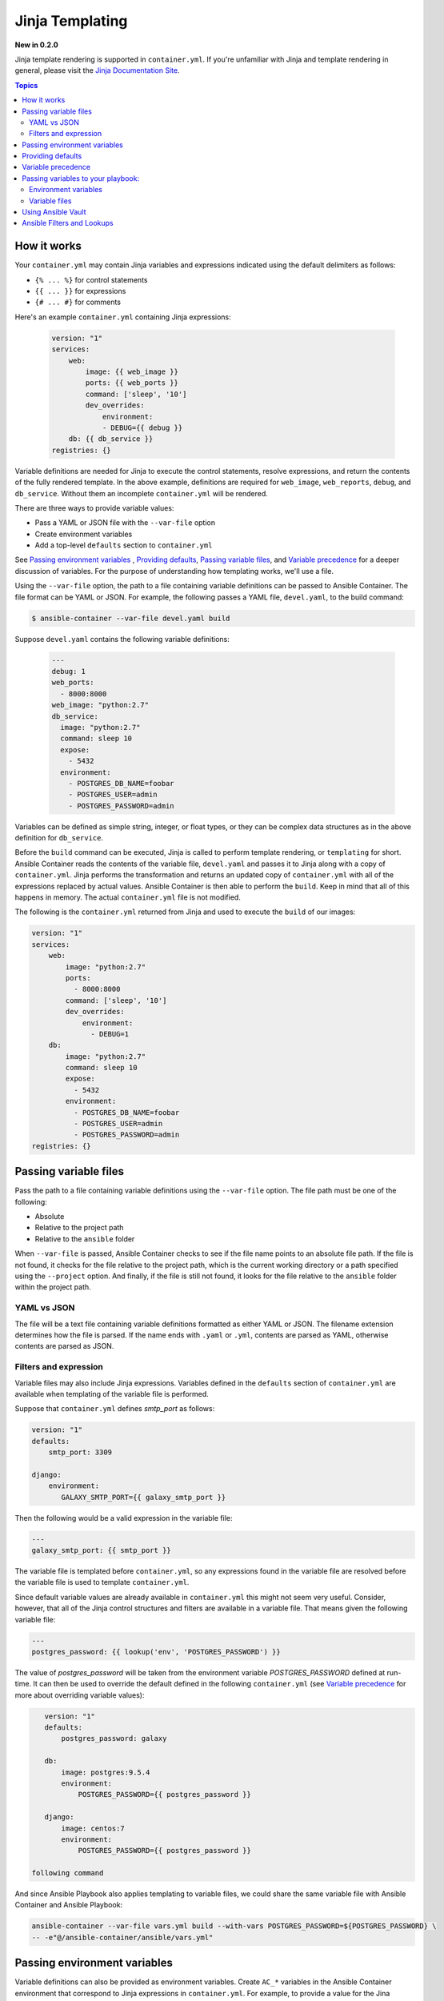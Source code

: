 Jinja Templating
================

**New in 0.2.0**

Jinja template rendering is supported in ``container.yml``. If you're unfamiliar with Jinja and template rendering
in general, please visit the `Jinja Documentation Site <http://jinja.pocoo.org/docs/dev/>`_.

.. contents:: Topics

How it works
------------
Your ``container.yml`` may contain Jinja variables and expressions indicated using the default delimiters as
follows:

* ``{% ... %}`` for control statements
* ``{{ ... }}`` for expressions
* ``{# ... #}`` for comments

Here's an example ``container.yml`` containing Jinja expressions:

 .. code-block:: yaml 

    version: "1"
    services:
        web:
            image: {{ web_image }}
            ports: {{ web_ports }}
            command: ['sleep', '10']
            dev_overrides:
                environment:
                - DEBUG={{ debug }}
        db: {{ db_service }}
    registries: {}

Variable definitions are needed for Jinja to execute the control statements, resolve expressions, and return the
contents of the fully rendered template. In the above example, definitions are required for ``web_image``, ``web_reports``,
``debug``, and ``db_service``. Without them an incomplete ``container.yml`` will be rendered.

There are three ways to provide variable values:

* Pass a YAML or JSON file with the ``--var-file`` option
* Create environment variables
* Add a top-level ``defaults`` section to ``container.yml``

See `Passing environment variables`_ , `Providing defaults`_, `Passing variable files`_, and `Variable precedence`_ for
a deeper discussion of variables. For the purpose of understanding how templating works, we'll use a file.

Using the ``--var-file`` option, the path to a file containing variable definitions can be passed to Ansible Container.
The file format can be YAML or JSON. For example, the following passes a YAML file, ``devel.yaml``, to the build command:

.. code-block:: bash

    $ ansible-container --var-file devel.yaml build

Suppose ``devel.yaml`` contains the following variable definitions:

 .. code-block:: yaml 

    ---
    debug: 1
    web_ports:
      - 8000:8000
    web_image: "python:2.7"
    db_service:
      image: "python:2.7"
      command: sleep 10
      expose:
        - 5432
      environment:
        - POSTGRES_DB_NAME=foobar
        - POSTGRES_USER=admin
        - POSTGRES_PASSWORD=admin

Variables can be defined as simple string, integer, or float types, or they can be complex data structures as in the
above definition for ``db_service``.

Before the ``build`` command can be executed, Jinja is called to perform template rendering, or ``templating`` for short.
Ansible Container reads the contents of the variable file, ``devel.yaml`` and passes it to Jinja along with a copy
of ``container.yml``. Jinja performs the transformation and returns an updated copy of ``container.yml`` with all of
the expressions replaced by actual values. Ansible Container is then able to perform the ``build``. Keep in mind that
all of this happens in memory. The actual ``container.yml`` file is not modified.

The following is the ``container.yml`` returned from Jinja and used to execute the ``build`` of our images:

.. code-block:: yaml

    version: "1"
    services:
        web:
            image: "python:2.7"
            ports:
              - 8000:8000
            command: ['sleep', '10']
            dev_overrides:
                environment:
                  - DEBUG=1
        db:
            image: "python:2.7"
            command: sleep 10
            expose:
              - 5432
            environment:
              - POSTGRES_DB_NAME=foobar
              - POSTGRES_USER=admin
              - POSTGRES_PASSWORD=admin
    registries: {}

Passing variable files
----------------------

Pass the path to a file containing variable definitions using the ``--var-file`` option. The file path must be one of
the following:

* Absolute
* Relative to the project path
* Relative to the ``ansible`` folder

When ``--var-file`` is passed, Ansible Container checks to see if the file name points to an absolute file path. If the
file is not found, it checks for the file relative to the project path, which is the current working directory or a path
specified using the ``--project`` option. And finally, if the file is still not found, it looks for the file relative to
the ``ansible`` folder within the project path.

YAML vs JSON
````````````
The file will be a text file containing variable definitions formatted as either YAML or JSON.
The filename extension determines how the file is parsed. If the name ends with ``.yaml`` or ``.yml``, contents are parsed
as YAML, otherwise contents are parsed as JSON.

Filters and expression
``````````````````````

Variable files may also include Jinja expressions. Variables defined in the ``defaults`` section of ``container.yml`` are
available when templating of the variable file is performed.

Suppose that ``container.yml`` defines *smtp_port* as follows:

.. code-block:: yaml

    version: "1"
    defaults:
        smtp_port: 3309

    django:
        environment:
           GALAXY_SMTP_PORT={{ galaxy_smtp_port }}

Then the following would be a valid expression in the variable file:

.. code-block:: yaml

    ---
    galaxy_smtp_port: {{ smtp_port }}

The variable file is templated before ``container.yml``, so any expressions found in the variable file are resolved before
the variable file is used to template ``container.yml``.

Since default variable values are already available in ``container.yml`` this might not seem very useful. Consider, however,
that all of the Jinja control structures and filters are available in a variable file. That means given the following
variable file:

.. code-block:: yaml

    ---
    postgres_password: {{ lookup('env', 'POSTGRES_PASSWORD') }}


The value of *postgres_password* will be taken from the environment variable *POSTGRES_PASSWORD* defined at run-time. It can
then be used to override the default defined in the following ``container.yml`` (see `Variable precedence`_ for more about
overriding variable values):

.. code-block:: yaml

    version: "1"
    defaults:
        postgres_password: galaxy

    db:
        image: postgres:9.5.4
        environment:
            POSTGRES_PASSWORD={{ postgres_password }}

    django:
        image: centos:7
        environment:
            POSTGRES_PASSWORD={{ postgres_password }}

 following command



And since Ansible Playbook also applies templating to variable files, we could share the same variable file
with Ansible Container and Ansible Playbook:

..  code-block:: bash

    ansible-container --var-file vars.yml build --with-vars POSTGRES_PASSWORD=${POSTGRES_PASSWORD} \
    -- -e"@/ansible-container/ansible/vars.yml"

Passing environment variables
-----------------------------

Variable definitions can also be provided as environment variables. Create ``AC_*`` variables in the Ansible Container environment
that correspond to Jinja expressions in ``container.yml``. For example, to provide a value for the Jina expression
``{{ web_image }}``, define ``AC_WEB_IMAGE`` in the environment:

.. code-block:: bash

    $ export AC_WEB_IMAGE=centos:7

Ansible Container will detect the environment variable, remove ``AC_`` from the name, convert the remainder to lowercase,
and send the result to Jinja. Thus ``AC_WEB_IMAGE`` becomes ``web_image`` and gets transposed in ``container.yml`` to
``centos:7``.


Providing defaults
------------------

Default values for Jinja expressions can also be supplied by adding a top-level ``defaults`` section to ``container.yml``.

Using our original ``container.yml`` example from above, we could add a ``defaults`` section that looks like the
following:

.. code-block:: yaml

    version: "1"
    defaults:
        web_image: centos:7
        web_ports:
          - 8000:80
        debug: 0
        db_service:
            image: postgres:9.5.4
            expose:
              - 5432
            environment:
              - POSTGRES_DB_NAME=example
              - POSTGRES_USER=example
              - POSTGRES_PASSWORD=example
    services:
        web:
            image: {{ web_image }}
            ports: {{ web_ports }}
            command: ['sleep', '10']
            dev_overrides:
                environment:
                - DEBUG={{ debug }}
        db: {{ db_service }}
    registries: {}

If no ``--var-file`` or ``AC_*`` environment variables are provided, then the value found in ``defaults`` will be used to
resolve a Jina expression. For more on precedence see `Variable precedence`_.

Variable precedence
-------------------

Jinja expressions are resolved using variable definitions from the following sources:

* ``AC_*`` environment variables
* top-level ``defaults`` section added to ``container.yml``
* A JSON or YAML file provided using the ``--var-file`` option

You can set variable values using a single source or a combination of all three. Ansible Container gets values from
each source, combines all the definitions into a set, and passes the set to Jinja.

Sources are checked in the following order:

* The top-level ``default`` section in ``container.yml``
* A file passed using the ``--var-file`` option
* ``AC_*`` environment variables

The first source on the list gets the least precedence, and the last source gets the most precedence. In other words,
if the same variable is defined in each source, the value assigned to an ``AC_*`` environment variable wins.

For example, given the following ``defaults`` section in ``container.yml``:

.. code-block:: yaml

    version: "1"
    defaults:
        debug: 1
    ...

And given the following YAML variable file:

.. code-block:: yaml

    ---
    debug: 2

The value assigned to ``{{ debug }}`` would be: 2

If we were also given the environment value ``AC_DEBUG=3``, the value assigned would be: 3


Passing variables to your playbook:
-----------------------------------

The same variables passed to Ansible Container to resolve expressions in ``container.yml`` can also be passed to
Ansible Playbook during the ``build`` process using environment variables or files.

Environment variables
`````````````````````

Given an ``AC_*`` environment variable, you could simply do the following:

.. code-block:: yaml

    $ export AC_FOO=baz
    $ ansible-container build --with-variables AC_FOO=${AC_FOO}

The above adds the variable to the Ansible Builder container environment, and from there you can use a ``lookup`` filter
to access the value in your playbook:

.. code-block:: yaml

    - hosts: all
      vars:
        foo: "{{ lookup('env', 'AC_FOO' }}"
      tasks:
        - Copy file
          copy: src="{{ foo }}" dest=/some/path mode=0666 owner=user group=user

Variable files
``````````````

Given a YAML file containing variable definitions, you could pass it into the Ansible Playbook on the command line:

.. code-block:: bash

    $ ansible-container --var-file vars.yml build -- -e"@/ansible-container/vars.yml"

Or, by using the ``var_files`` directive in your playbook:

.. code-block:: yaml

    - hosts: all
      var_files:
         - /ansible-container/vars.yml
      tasks:
        ...

Or, by using the ``include_vars`` module:

.. code-block:: yaml

    - hosts: all
      tasks:
        - include_vars: file=/ansible-container/vars.yml


Using Ansible Vault
-------------------

`Ansible Vault <http://docs.ansible.com/ansible/playbooks_vault.html>`_ provides a way to encrypt and decrypt files, and
Ansible Playbook can also decrypt Vault files and use them as variable files.

As of now Ansible Container cannot decrypt a Vault file. If you wish to use a Vault, you will have to decrypt it first,
and then pass the decrypted contents to Ansible Container either by way of ``--var-file`` or environment variables.

It is certainly possible to decrypt a Vault file within your CI/CD process and expose it to Ansible Container. We'll
leave it up to you to figure out the right way to do that in your environment. Just be careful!


Ansible Filters and Lookups
---------------------------

All Ansible Jinja filters and lookups are available for use in Ansible Container. See `Lookups <http://docs.ansible.com/ansible/playbooks_lookups.html#>`_
and `Jinja2 Filters <http://docs.ansible.com/ansible/playbooks_filters.html>`_.